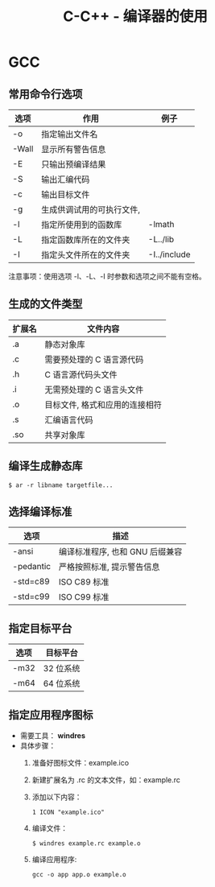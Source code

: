 #+TITLE:      C-C++ - 编译器的使用

* 目录                                                    :TOC_4_gh:noexport:
- [[#gcc][GCC]]
  - [[#常用命令行选项][常用命令行选项]]
  - [[#生成的文件类型][生成的文件类型]]
  - [[#编译生成静态库][编译生成静态库]]
  - [[#选择编译标准][选择编译标准]]
  - [[#指定目标平台][指定目标平台]]
  - [[#指定应用程序图标][指定应用程序图标]]

* GCC
** 常用命令行选项
   |-------+---------------------------+--------------|
   | 选项  | 作用                      | 例子         |
   |-------+---------------------------+--------------|
   | -o    | 指定输出文件名            |              |
   | -Wall | 显示所有警告信息          |              |
   | -E    | 只输出预编译结果          |              |
   | -S    | 输出汇编代码              |              |
   | -c    | 输出目标文件              |              |
   | -g    | 生成供调试用的可执行文件, |              |
   | -l    | 指定所使用到的函数库      | -lmath       |
   | -L    | 指定函数库所在的文件夹    | -L../lib     |
   | -I    | 指定头文件所在的文件夹    | -I../include |
   |-------+---------------------------+--------------|

   注意事项：使用选项 -l、-L、-I 时参数和选项之间不能有空格。

** 生成的文件类型
   |--------+--------------------------------|
   | 扩展名 | 文件内容                       |
   |--------+--------------------------------|
   | .a     | 静态对象库                     |
   | .c     | 需要预处理的 C 语言源代码      |
   | .h     | C 语言源代码头文件             |
   | .i     | 无需预处理的 C 语言头文件      |
   | .o     | 目标文件, 格式和应用的连接相符 |
   | .s     | 汇编语言代码                   |
   | .so    | 共享对象库                     |
   |--------+--------------------------------|

** 编译生成静态库
   #+BEGIN_EXAMPLE
     $ ar -r libname targetfile...
   #+END_EXAMPLE

** 选择编译标准
   |-----------+---------------------------------|
   | 选项      | 描述                            |
   |-----------+---------------------------------|
   | -ansi     | 编译标准程序, 也和 GNU 后缀兼容 |
   | -pedantic | 严格按照标准, 提示警告信息      |
   | -std=c89  | ISO C89 标准                    |
   | -std=c99  | ISO C99 标准                    |
   |-----------+---------------------------------|

** 指定目标平台
   |------+-----------|
   | 选项 | 目标平台  |
   |------+-----------|
   | -m32 | 32 位系统 |
   | -m64 | 64 位系统 |
   |------+-----------|

** 指定应用程序图标
   + 需要工具： *windres*
   + 具体步骤：
     1. 准备好图标文件：example.ico
     2. 新建扩展名为 .rc 的文本文件，如：example.rc
     3. 添加以下内容：
        #+BEGIN_EXAMPLE
          1 ICON "example.ico"
        #+END_EXAMPLE
     4. 编译文件：
        #+BEGIN_EXAMPLE
          $ windres example.rc example.o
        #+END_EXAMPLE
     5. 编译应用程序:
        #+BEGIN_EXAMPLE
          gcc -o app app.o example.o
        #+END_EXAMPLE

